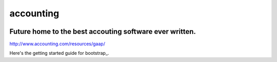 accounting
----------

.. image:: https://api.codacy.com/project/badge/Grade/b79ab899eb2a468ea4ef0ee5260ac049
   :alt: Codacy Badge
   :target: https://www.codacy.com/app/gahancorpcfo/accounting?utm_source=github.com&utm_medium=referral&utm_content=gahan-corporation/accounting&utm_campaign=badger

.. image:: https://api.codacy.com/project/badge/Coverage/521afc96b6d9435ca7ef1be0bfae502e    
   :target: https://www.codacy.com/app/gahancorpcfo/accounting?utm_source=github.com&amp;utm_medium=referral&amp;utm_content=gahan-corporation/accounting&amp;utm_campaign=Badge_Coverage

.. image:: https://travis-ci.org/gahan-corporation/newhart.svg?branch=master
   :target: https://travis-ci.org/gahan-corporation/newhart

.. image:: https://api.codeclimate.com/v1/badges/eaee4268b4e1dd2befb5/maintainability
   :target: https://codeclimate.com/github/executive-consultants-of-los-angeles/accounting/maintainability
   :alt: Maintainability

.. image:: https://api.codeclimate.com/v1/badges/eaee4268b4e1dd2befb5/test_coverage
   :target: https://codeclimate.com/github/executive-consultants-of-los-angeles/accounting/test_coverage
   :alt: Test Coverage


Future home to the best accouting software ever written.
........................................................

http://www.accounting.com/resources/gaap/


.. _boostrap: https://getbootstrap.com/docs/3.3/getting-started/#examples


Here's the getting started guide for bootstrap_.
